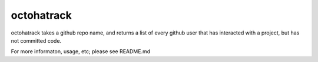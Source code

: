 octohatrack
=======================

octohatrack takes a github repo name, and returns a list of every github
user that has interacted with a project, but has not committed code. 

For more informaton, usage, etc; please see README.md
